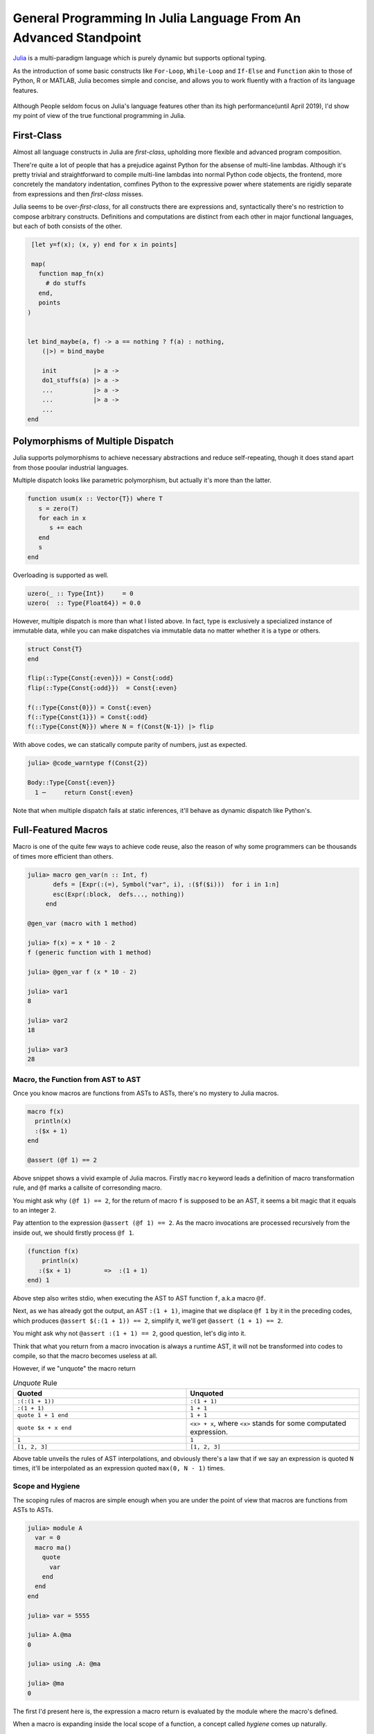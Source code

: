=================================================================
General Programming In Julia Language From An Advanced Standpoint
=================================================================

`Julia <https://julialang.org/>`_ is a multi-paradigm language which is purely dynamic but supports optional typing.

As the introduction of some basic constructs like ``For-Loop``, ``While-Loop`` and ``If-Else`` and ``Function`` akin to
those of Python, R or MATLAB, Julia becomes simple and concise, and allows you to work fluently with a fraction of its language
features.

  .. image:: ./assets-April-3/4-langs.png
    :width: 500px
    :align: center

Although People seldom focus on Julia's language features other than its high performance(until April 2019), I'd show my point
of view of the true functional programming in Julia.


First-Class
------------------------------------

Almost all language constructs in Julia are *first-class*, upholding more flexible and advanced program composition.

There're quite a lot of people that has a prejudice against Python for the absense of multi-line lambdas. Although
it's pretty trivial and straightforward to compile multi-line lambdas into normal Python code objects, the frontend,
more concretely the mandatory indentation, comfines Python to the expressive power where statements are rigidly separate
from expressions and then *first-class* misses.

Julia seems to be over-*first-class*, for all constructs there are expressions and, syntactically there's no
restriction to compose arbitrary constructs. Definitions and computations are distinct from each other in major
functional languages, but each of both consists of the other.

.. code-block:: Julia

   [let y=f(x); (x, y) end for x in points]

   map(
     function map_fn(x)
       # do stuffs
     end,
     points
  )


  let bind_maybe(a, f) -> a == nothing ? f(a) : nothing,
      (|>) = bind_maybe

      init          |> a ->
      do1_stuffs(a) |> a ->
      ...           |> a ->
      ...           |> a ->
      ...
  end


Polymorphisms of Multiple Dispatch
---------------------------------------


Julia supports polymorphisms to achieve necessary abstractions and reduce self-repeating, though it
does stand apart from those pooular industrial languages.

Multiple dispatch looks like parametric polymorphism, but actually it's more than the latter.

.. code-block:: Julia

   function usum(x :: Vector{T}) where T
      s = zero(T)
      for each in x
         s += each
      end
      s
   end

Overloading is supported as well.

.. code-block:: Julia

   uzero(_ :: Type{Int})     = 0
   uzero(  :: Type{Float64}) = 0.0

However, multiple dispatch is more than what I listed above. In fact, type is exclusively
a specialized instance of immutable data, while you can make dispatches via immutable data
no matter whether it is a type or others.

.. code-block:: Julia

   struct Const{T}
   end

   flip(::Type{Const{:even}}) = Const{:odd}
   flip(::Type{Const{:odd}})  = Const{:even}

   f(::Type{Const{0}}) = Const{:even}
   f(::Type{Const{1}}) = Const{:odd}
   f(::Type{Const{N}}) where N = f(Const{N-1}) |> flip


With above codes, we can statically compute parity of numbers, just as expected.

.. code-block:: Julia

   julia> @code_warntype f(Const{2})

   Body::Type{Const{:even}}
     1 ─     return Const{:even}


Note that when multiple dispatch fails at static inferences, it'll behave as dynamic dispatch like Python's.


Full-Featured Macros
----------------------

Macro is one of the quite few ways to achieve code reuse, also the reason of why
some programmers can be thousands of times more efficient than others.

.. code-block:: Julia

  julia> macro gen_var(n :: Int, f)
         defs = [Expr(:(=), Symbol("var", i), :($f($i)))  for i in 1:n]
         esc(Expr(:block,  defs..., nothing))
       end

  @gen_var (macro with 1 method)

  julia> f(x) = x * 10 - 2
  f (generic function with 1 method)

  julia> @gen_var f (x * 10 - 2)

  julia> var1
  8

  julia> var2
  18

  julia> var3
  28


Macro, the Function from AST to AST
~~~~~~~~~~~~~~~~~~~~~~~~~~~~~~~~~~~~~~~~~~~

Once you know macros are functions from ASTs to ASTs, there's no mystery to Julia macros.


.. code-block:: Julia

   macro f(x)
     println(x)
     :($x + 1)
   end

   @assert (@f 1) == 2

Above snippet shows a vivid example of Julia macros. Firstly ``macro`` keyword leads a definition of
macro transformation rule, and ``@f`` marks a callsite of corresonding macro.

You might ask why ``(@f 1) == 2``, for the return of macro ``f`` is supposed to be an AST, it seems
a bit magic that it equals to an integer ``2``.

Pay attention to the expression ``@assert (@f 1) == 2``. As the macro invocations are processed recursively
from the inside out, we should firstly process ``@f 1``.

.. code-block:: Julia

  (function f(x)
      println(x)
     :($x + 1)         =>  :(1 + 1)
  end) 1

Above step also writes stdio, when executing the AST to AST function ``f``, a.k.a macro ``@f``.

Next, as we has already got the output, an AST ``:(1 + 1)``, imagine that we displace ``@f 1`` by it in the preceding codes,
which produces ``@assert $(:(1 + 1)) == 2``, simplify it, we'll get ``@assert (1 + 1) == 2``.

You might ask why not ``@assert :(1 + 1) == 2``, good question, let's dig into it.

Think that what you return from a macro invocation is always a runtime AST, it will not
be transformed into codes to compile, so that the macro becomes useless at all.

However, if we "unquote" the macro return

.. list-table:: *Unquote* Rule
   :widths: 6, 6
   :header-rows: 1
   :align: left

   * - Quoted
     - Unquoted

   * - ``:(:(1 + 1))``
     - ``:(1 + 1)``

   * - ``:(1 + 1)``
     - ``1 + 1``

   * - ``quote 1 + 1 end``
     - ``1 + 1``

   * - ``quote $x + x end``
     - ``<x> + x``, where ``<x>`` stands for some computated expression.

   * - ``1``
     - ``1``

   * - ``[1, 2, 3]``
     - ``[1, 2, 3]``

Above table unveils the rules of AST interpolations, and obviously there's a law that
if we say an expression is quoted ``N`` times, it'll be interpolated as an expression
quoted ``max(0, N - 1)`` times.

Scope and Hygiene
~~~~~~~~~~~~~~~~~~~~~~~~~~~~~~~~~~

The scoping rules of macros are simple enough when you are under the point of view that
macros are functions from ASTs to ASTs.

.. code-block:: Julia

  julia> module A
    var = 0
    macro ma()
      quote
        var
      end
    end
  end

  julia> var = 5555

  julia> A.@ma
  0

  julia> using .A: @ma

  julia> @ma
  0

The first I'd present here is, the expression a macro return is evaluated by
the module where the macro's defined.

When a macro is expanding inside the local scope of a function, a concept called *hygiene* comes up
naturally.

.. code-block:: Julia

  macro assign_y(x)
     :(y = $x)
  end

  function f(x)
    @assign_y x
    y
  end

  f(1)

You might expect it works, but unfortunately it won't, and solely feed you with

.. code-block:: Julia

  ERROR: UndefVarError: x not defined
  Stacktrace:
  [1] f(::Int64) at ./REPL[6]:2
  [2] top-level scope at none:0

The reason why for this is, ast interpolations will be always preprocessed to make sure all
bare symbols(not boxed in QuoteNode or deeper quotation) are transformed into **mangled** names(a.k.a, *gensym*) that looks
a bit weird like ``##a#168``. Also, the reason why Julia does this is, to by default avoid generate new symbols visible
in current local context.

Just think about you want a macro to log the value just calculated:

.. code-block:: Julia

   macro with_logging(expr)
      quote
        a = $expr
        @info :logging a
        a
      end
   end


We don't transform the symbol ``a`` into something like ``##a#167``,  what if
you have already define ``a`` in your codes?

.. code-block:: Julia

  function x5(a)
      x2 = @with_logging 2a
      x3 = @with_logging 3a
      x2 + x3
  end

  my_func(1)

You can see that if macro ``with_logging`` didn't transform ``a`` written in macro body,
you'll get ``x5(1) == 8`` instead of ``x5(1) == 5``.

That's it, and we call this sort of macro the Hygienic Macros.

But there does have some context-sensitive cases for code generation, that you want to
share the context of multiple generator functions. A impressive example is
my `MLStyle <https://github.com/thautwarm/MLStyle.jl>`_, which I'm extremely proud of
for it has reached a high performant pattern matching compilation with the extensibility
I've dreamed about since I started programming.

In this case that people want to generate symbols that will contaminate scopes,
Julia provides an **escape** mechanism to avoid *gensym*.

.. code-block:: Julia

  macro assign_y(x)
     esc(:(y = $x))
  end

  function f(x)
    @assign_y x
    y
  end

  f(1) # 1

The previous code finally works after supplementing a ``esc`` invocation on returned AST.


Other Useful Knowledge for Julia Macros
~~~~~~~~~~~~~~~~~~~~~~~~~~~~~~~~~~~~~~~~~~~~~~~~

1. ``@__MODULE__`` gets you current module.

2. When you want to control which module to evaluate a given AST, you can use ``moduleX.eval(expr)`` or
   ``@eval moduleX expr``.

3. Although we already know macros are functions, something need to be stressed is,
   there're 2 implicit arguments of a macro: ``__module__`` and ``__source__``. ``__module`` is
   the module you invoke the macro in, ``__source__`` is the line number node that denotes the number of the line
   you invoke the macro.


A Big Step Forward in AST Manipulations
--------------------------------------------

Julia does a lot on ASTs, e.g., analysis, substitution, rewriting, and so on.

As we've introduced the laws of AST interpolations, you might know
that we can generate ASTs like following codes instead of in purely constructive manner.

At here, I'd introduce `MLStyle's AST Manipulations <https://thautwarm.github.io/MLStyle.jl/latest>`_ to you via giving some impressive examples.
For sure this package will be displaced by some better alternative one day, but the underlying methodology wouldn't
change at all.

Think about a case that you'd like to collect positional arguments and keyword arguments
from some function callsites.

.. code-block:: Julia

  get_arg_info(:(f(a, b, c = 1; b = 2))) # => ([:a, :b, :(c = 1)], [:(b = 2)])
  get_arg_info(:(f(args...; kwargs...))) # => ([:(args...)], [:(kwargs...)])
  get_arg_info(:(f(a, b, c)))            # => ([:a, :b, :c], [])

How will you achieve this task?

Attention! No matter how you'll deal with it, think about whether you need to
get a prerequisite about Julia AST structures? Say, you have to know ``Expr`` (a.k.a
one of the most important Julia AST types) has 2 fields, ``head`` and ``args``,
or you have to understand the structure of ``a.b`` is

.. code ::

  Expr
  head: Symbol .
  args: Array{Any}((2,))
    1: Symbol a
    2: QuoteNode
      value: Symbol b

instead of

.. code ::

  Expr
  head: Symbol .
  args: Array{Any}((2,))
    1: Symbol a
    2: Symbol b

, or you have to make it clear that in vector literals, there're

.. list-table:: Vector/Matrix Literals
   :widths: 6, 6
   :header-rows: 1
   :align: left

   * - Julia code
     - AST structure

   * - ``[1 2 3]``
     -  .. code::

          Expr
          head: Symbol hcat
          args: Array{Any}((3,))
            1: Int64 1
            2: Int64 2
            3: Int64 3

   * - ``[1, 2, 3]``
     -  .. code::

          Expr
          head: Symbol vect
          args: Array{Any}((3,))
            1: Int64 1
            2: Int64 2
            3: Int64 3

   * - ``[1; 2; 3]``
     -  .. code::

          Expr
          head: Symbol vcat
          args: Array{Any}((3,))
            1: Int64 1
            2: Int64 2
            3: Int64 3



   * -  .. code::

         [1 2; 3 4] or [1 2
                        3 4]
     -  .. code::

          Expr
            head: Symbol vcat
            args: Array{Any}((2,))
              1: Expr
                head: Symbol row
                args: Array{Any}((2,))
                  1: Int64 1
                  2: Int64 2
              2: Expr
                head: Symbol row
                args: Array{Any}((2,))
                  1: Int64 3
                  2: Int64 4

To be honest, there're so many detailed rules about the strcutrue, but
is it really necessary to know them all if you're planning to do something
with Julia ASTs?

No! Absolutely no! Although I know many of you older Julia guys are always
writing codes in such a constructive way, I'd suggest you sincerely to
start using MLStyle.jl.

A tremendous inspiration occurred to me on one day in the last year(2018) that,
what if we can **deconstruct ASTs just as how they're constructed**.

You don't have to know accurately about all AST structures before you start using
corresonding syntaxes, like you just write

.. code-block:: Julia

  a = [1, 2, 3]
  b = [1 2 3]
  c = [1; 2; 3]
  d = [1 2; 3 4]

A classmate of mine who knows only mathematics and has never got an experience
in programming can still write such codes fluently to complish his linear algebra
homeworks, but he does feel annoyed when I try to explain the concepts of ASTs and
how the ASTs he just written would look like.

You might have notice the importance of using syntactic components, yes, it'll simply makes
progress in the history we manipulate programs as data.

`Pattern matching <https://en.wikipedia.org/wiki/Pattern_matching>`_ is an essential infrastructure in modern functional languages, which
reduces the complexity of almost all logics via deconstructing data as how data is constructed.

Okay, this sentence occurred twice now:

**deconstructing data as how data is constructed**.

Remember it, and it's our principle in this section.

Let's think about how ASTs are constructed?

Firstly, we can write raw ASTs, write them literally.

.. code-block:: Julia

    ex = :(a + 1)
    ex = :[1 2 3]

Second, there are syntactic AST interpolations. AST interpolations in Julia are super useful, while
quite many extraordinary languages don't have such a good-designed macro system.

.. code-block:: Julia

    ex = :[1, 2, 3]
    ex = :($ex + 1) # :([1, 2, 3] + 1)

That's enough. Now, let's introduce a ``@match``. This syntax may be
deprecated in the better alternative in your time, but you must be able to simply
make an equivalence via the better one with the new start-of-the-art pattern matching package
in your time.

.. code-block:: Julia

  @match value begin
    pattern1 => value1
    pattern2 => value2
  end

To support match literal ASTs, we must get a ``true`` with following codes,

.. code-block:: Julia

  @match :(let x = 1) begin
    :(let x = 1) => true
    _ => false
  end

Think about the principle we've presented, okay, I'd stress it again here as I'm a shabby
repeater:

**deconstructing data as how data is constructed**.

.. code-block:: Julia

  v = :[1, 2, 3]
  ex = :($v + 1)
  @match ex begin
    :($v + 1) => v == :[1, 2, 3]
    _ => false
  end

Oooh! Do you understand it? Does it make sense in your opinion?

AST interpolation corresonds to constructing, while AST interpolations occur in pattern,
it's regarded as deconstructing that we can call it AST extractions.

Now, let's turn back to the original question, to implement ``get_arg_info`` referred previously.

We should at first introduce some examples about constructing in the case of ``get_arg_info``.

If we want to pass arguments to ``f(a, b; c, d)``, we can use

.. code-block:: Julia

  f(a, b; c, d) = a + b + c + d
  args = [1, 2]
  kwargs = Dict(:c => 1, :d => 2)
  f(args... ; kwargs...)

, which produces a result ``6``.

Notice about the form ``f(args...; kwargs...)``, it might indicates that
in AST level, positional arguments and keyword arguments are stored in
arrays, respectively.

Let's have a try:

.. code-block:: Julia

  args = [:a, :b]
  :(f($(args...)))

And you'll get an output exactly as

.. code::

  :(f(a, b))

Good job, now we use MLStyle's ``@match``, also following the rule
**deconstructing data as how data is constructed**.

.. code-block:: Julia

  args = [:a, :b]
  @match :(f($(args...))) begin
     :(f($(args...))) => args == [:a, :b]
     _ => false
  end

Then you get a ``true``  as output.

Think a while, and check the final implementation of ``get_arg_info``:

.. code-block:: Julia

    get_arg_info(ex) = @match ex begin
         :($name($(args...); $(kwargs...))) ||
         :($name($(args...))) && Do(kwargs = []) => (args, kwargs)

         _ => throw("invalid input")
    end

``||`` denotes the so-called Or-Pattern.


Limitation: Absence of Function Types
---------------------------------------

Julia is an ideal language for quite many domains but, not for all.

For people who're used to functional programming languages, especially for
the groups that tilts the advanced type-based polymorphisms(type classes' instance resolution,
implicit type variables, higher-kinded-polymorphisms), there's an essential necessity of the
dedicated function type.

On and off, I've attempted a lot with my friends to emulate those advanced type-based polymorphisms
in Julia, but finally we noticed that without implicit inferences on functions, only
dynamic typing and multiple dispatch are far from being sufficient.

In Julia, each function has its own type which is a subtype of ``Function``, which prevents
making abstractions for functions from common behaviours in type level. The worse is, these
abstractions on functions in type level have been proven pervasive and fairly useful by academic
world for about 10000 year, and perform a role like arithmetic operation in our educations.

In Haskell, the type signature of a function does help in semantics side.
Following Haskell code allows users to automatically generate tests for a given
type/domain by taking advantage of properties/traits of the type/domain.

.. code-block:: Haskell

  import Control.Arrow
  import Data.Kind

  newtype MkTest (c :: * -> Constraint) a = MkTest {runTest :: a}

  class TestCase (c :: * -> Constraint) a where
      samples      :: c a => MkTest c [a]
      testWith     :: c a => (a -> Bool) -> MkTest c [(a, Bool)]
      testWith logic =
          MkTest $ map (id &&& logic) seq
          where
              seq :: [a]
              seq = runTest (samples :: MkTest c [a])

  type TestOn c a = c a => (a -> Bool) -> MkTest c [(a, Bool)]

Now I'm to illustrate how Haskell achieves a perfectly extensible and reasonable test generator, through
following instances, using function types to achieve polymorphisms that absolutely Julia cannot make so far.

.. code-block:: Haskell

  instance TestCase Enum a where
      samples = MkTest . enumFrom . toEnum $ 0

  instance TestCase Bounded a where
      samples = MkTest [maxBound, minBound]

We has now made instances for ``TestCase`` on the constraints ``Enum`` and ``Bounded``.

For the readers who're not that familiar to Haskell, you could take constraints in
Haskell as traits or loose-coupled interfaces.

Once a type is under constraint ``Enum``, you can enumerate its values, plus
``Bounded`` is a constraint capable of making sure that the maximum and minimum are
available(via ``maxBound`` and ``minBound``). ``instance TestCase Enum a``
denotes for all concrete type ``a``, make the constraint `TestCase` on
constraint ``Enum`` and type ``a``. Yes, ``TestCase`` is also a constraint,
a constraint among other constraints and types.

In fact, our test generator has been already finished, a bit too fast, right?
That's how Haskell matters: pragmatic, productive.

We can then make tests with above codes, taking advantage of properties/traits of our data types:

.. code-block:: Haskell

  onEnumerable :: TestOn Enum a
  onEnumerable logic = testWith logic

  intTest :: Int -> Int
  intTest x = x ^ 2 + 4 * x + 4 == (x - 2)^2

  boolTest :: Bool -> Bool
  boolTest x = True

  main = do
    putStrLn . show . take 10 . runTest $ onEnumerable intTest
    putStrLn . show . runTest $ onEnumerable boolTest
    return ()

which outputs

.. code ::

   [(0,True),(1,True),(2,True),(3,True),(4,True),(5,True),(6,True),(7,True),(8,True),(9,True)]
   [(False, True), (True, True)]

Take care that the I did nothing to generate test sets. I solely said that I want to test data
types on its enumerable traits(``onEnumerable``), then passed a function typed ``a -> Bool`` to
``onEnumerable`` to supplement test logics, all tasks are then finished.

Turn back to Julia side, although Haskell does a lot implcits, multiple dispatch can often emulate
them successfully(without strongly typed and static checking though). The problem is at the function
types, as we cannot take advantage of their type information to engage dispatching.

Some tentative but incomplete workaround could be made through following idea:

.. code-block:: Julia

  import Base: convert
  struct Fn{Arg, Ret, JlFuncType}
      f :: JlFuncType
  end

  @inline Fn{Arg, Ret}(f :: JlFuncType) where {Arg, Ret, JlFuncType} = Fn{Arg, Ret, JlFuncType}(f)

  @generated function (f :: Fn{Arg, Ret, JlFuncType})(a :: Arg) :: Ret where {Arg, Ret, JlFuncType}
    quote
        $(Expr(:meta, :inline))
        f.f(a)
    end
  end

  convert(Fn{Arg, Ret, JlFuncType}, f :: JlFuncType) where {Arg, Ret, JlFuncType} = Fn{Arg, Ret, JlFuncType}(f)

This is considerably efficient function type implementation according to `FunctionWrappers.jl <https://github.com/yuyichao/FunctionWrappers.jl>`_,
However, the problem is that its usage is quite unfriendly for peope have to manually annotate disturbingly much.

To address the polymorphism problems, the major methods from current academic world won't work in Julia, and
you should pave the way for a LISP-flavored "polymorphism", in other words, use macros frequently.